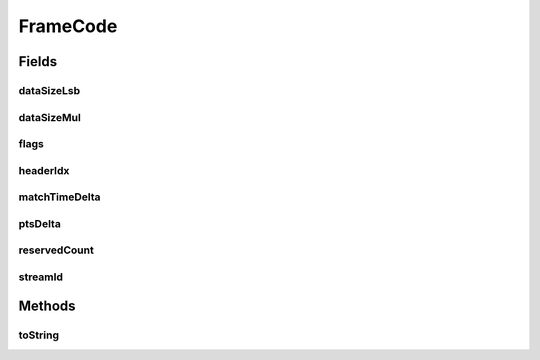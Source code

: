 .. java:import:: com.google.common.base MoreObjects

FrameCode
=========

.. java:package:: net.bramp.ffmpeg.nut
   :noindex:

.. java:type:: public class FrameCode

Fields
------
dataSizeLsb
^^^^^^^^^^^

.. java:field::  int dataSizeLsb
   :outertype: FrameCode

dataSizeMul
^^^^^^^^^^^

.. java:field::  int dataSizeMul
   :outertype: FrameCode

flags
^^^^^

.. java:field::  long flags
   :outertype: FrameCode

headerIdx
^^^^^^^^^

.. java:field::  int headerIdx
   :outertype: FrameCode

matchTimeDelta
^^^^^^^^^^^^^^

.. java:field::  long matchTimeDelta
   :outertype: FrameCode

ptsDelta
^^^^^^^^

.. java:field::  long ptsDelta
   :outertype: FrameCode

reservedCount
^^^^^^^^^^^^^

.. java:field::  int reservedCount
   :outertype: FrameCode

streamId
^^^^^^^^

.. java:field::  int streamId
   :outertype: FrameCode

Methods
-------
toString
^^^^^^^^

.. java:method:: @Override public String toString()
   :outertype: FrameCode

